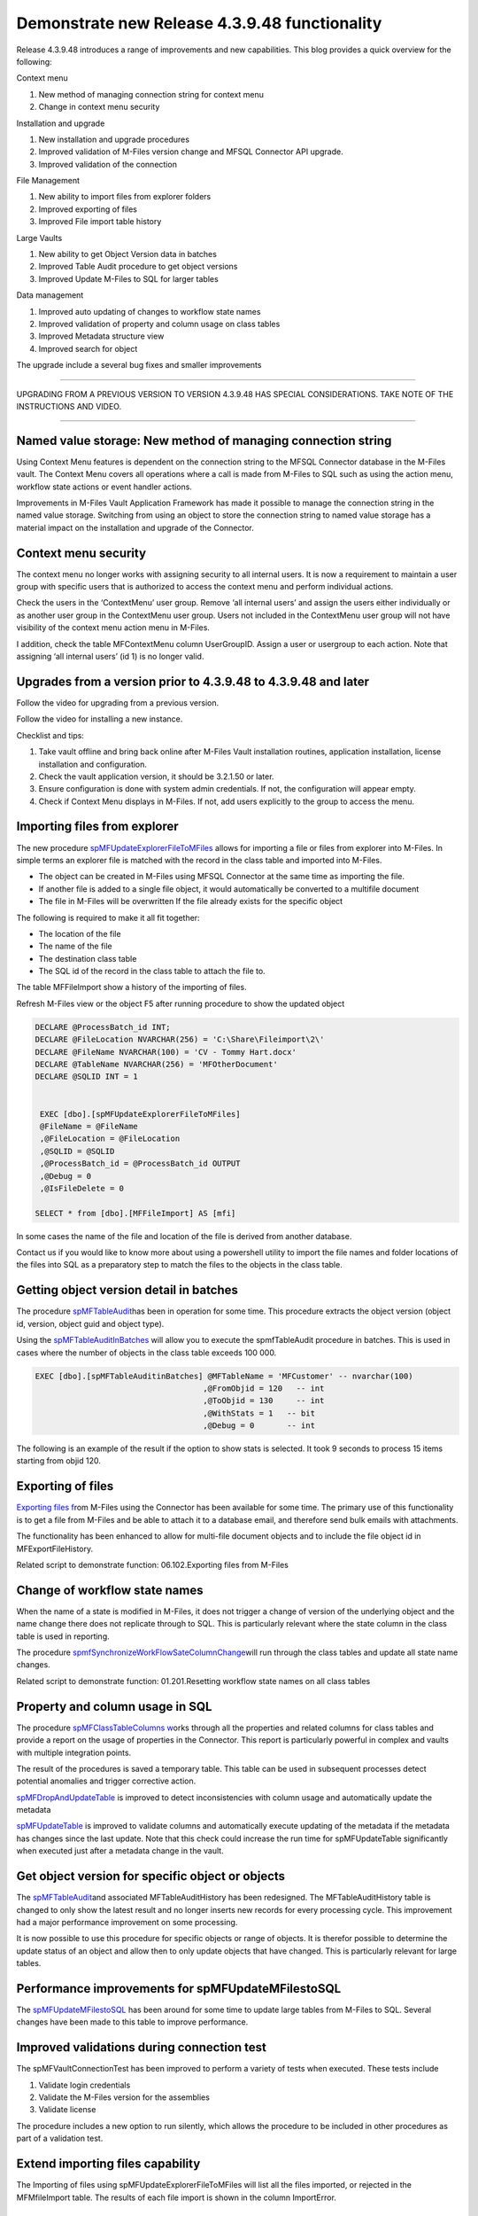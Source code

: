 Demonstrate new Release 4.3.9.48 functionality
==============================================

Release 4.3.9.48 introduces a range of improvements and new
capabilities. This blog provides a quick overview for the following:

Context menu

#. New method of managing connection string for context menu

#. Change in context menu security

Installation and upgrade

#. New installation and upgrade procedures

#. Improved validation of M-Files version change and MFSQL Connector API
   upgrade.

#. Improved validation of the connection

File Management

#. New ability to import files from explorer folders

#. Improved exporting of files

#. Improved File import table history

Large Vaults

#. New ability to get Object Version data in batches

#. Improved Table Audit procedure to get object versions

#. Improved Update M-Files to SQL for larger tables

Data management

#. Improved auto updating of changes to workflow state names

#. Improved validation of property and column usage on class tables

#. Improved Metadata structure view

#. Improved search for object

The upgrade include a several bug fixes and smaller improvements

--------------

UPGRADING FROM A PREVIOUS VERSION TO VERSION 4.3.9.48 HAS SPECIAL
CONSIDERATIONS. TAKE NOTE OF THE INSTRUCTIONS AND VIDEO.

--------------

Named value storage: New method of managing connection string
-------------------------------------------------------------

Using Context Menu features is dependent on the connection string to the
MFSQL Connector database in the M-Files vault. The Context Menu covers
all operations where a call is made from M-Files to SQL such as using
the action menu, workflow state actions or event handler actions.

Improvements in M-Files Vault Application Framework has made it possible
to manage the connection string in the named value storage. Switching
from using an object to store the connection string to named value
storage has a material impact on the installation and upgrade of the
Connector.

Context menu security
---------------------

The context menu no longer works with assigning security to all internal
users. It is now a requirement to maintain a user group with specific
users that is authorized to access the context menu and perform
individual actions.

Check the users in the ‘ContextMenu’ user group. Remove ‘all internal
users’ and assign the users either individually or as another user group
in the ContextMenu user group. Users not included in the ContextMenu
user group will not have visibility of the context menu action menu in
M-Files.

I addition, check the table MFContextMenu column UserGroupID. Assign a
user or usergroup to each action. Note that assigning ‘all internal
users’ (id 1) is no longer valid.

Upgrades from a version prior to 4.3.9.48 to 4.3.9.48 and later
---------------------------------------------------------------

Follow the video for upgrading from a previous version.

Follow the video for installing a new instance.

Checklist and tips:

#. Take vault offline and bring back online after M-Files Vault
   installation routines, application installation, license installation
   and configuration.

#. Check the vault application version, it should be 3.2.1.50 or later.

#. Ensure configuration is done with system admin credentials. If not,
   the configuration will appear empty.

#. Check if Context Menu displays in M-Files. If not, add users
   explicitly to the group to access the menu.

Importing files from explorer
-----------------------------

The new procedure
`spMFUpdateExplorerFileToMFiles <https://lamininsolutions.atlassian.net/wiki/spaces/MFSQL/pages/622493726/File+import+from+explorer+using+spMFUpdateExplorerFileToMFiles>`__
allows for importing a file or files from explorer into M-Files. In
simple terms an explorer file is matched with the record in the class
table and imported into M-Files.

-  The object can be created in M-Files using MFSQL Connector at the
   same time as importing the file.

-  If another file is added to a single file object, it would
   automatically be converted to a multifile document

-  The file in M-Files will be overwritten If the file already exists
   for the specific object

The following is required to make it all fit together:

-  The location of the file

-  The name of the file

-  The destination class table

-  The SQL id of the record in the class table to attach the file to.

The table MFFileImport show a history of the importing of files.

Refresh M-Files view or the object F5 after running procedure to show
the updated object

.. code:: sql

    DECLARE @ProcessBatch_id INT;
    DECLARE @FileLocation NVARCHAR(256) = 'C:\Share\Fileimport\2\'
    DECLARE @FileName NVARCHAR(100) = 'CV - Tommy Hart.docx'
    DECLARE @TableName NVARCHAR(256) = 'MFOtherDocument'
    DECLARE @SQLID INT = 1


     EXEC [dbo].[spMFUpdateExplorerFileToMFiles] 
     @FileName = @FileName
     ,@FileLocation = @FileLocation 
     ,@SQLID = @SQLID                         
     ,@ProcessBatch_id = @ProcessBatch_id OUTPUT      
     ,@Debug = 0      
     ,@IsFileDelete = 0
                         
    SELECT * from [dbo].[MFFileImport] AS [mfi]  

In some cases the name of the file and location of the file is derived
from another database.

Contact us if you would like to know more about using a powershell
utility to import the file names and folder locations of the files into
SQL as a preparatory step to match the files to the objects in the class
table.

Getting object version detail in batches
----------------------------------------

The procedure
`spMFTableAudit <https://lamininsolutions.atlassian.net/wiki/spaces/MFSQL/pages/686030990/Get+Object+version+with+spMFTableAudit>`__\ has
been in operation for some time. This procedure extracts the object
version (object id, version, object guid and object type).

Using the
`spMFTableAuditInBatches <https://lamininsolutions.atlassian.net/wiki/spaces/MFSQL/pages/685899953/Using+spMFTableAuditinBatches+for+large+class+tables>`__
will allow you to execute the spmfTableAudit procedure in batches. This
is used in cases where the number of objects in the class table exceeds
100 000.

.. code:: sql

    EXEC [dbo].[spMFTableAuditinBatches] @MFTableName = 'MFCustomer' -- nvarchar(100)
                                        ,@FromObjid = 120   -- int
                                        ,@ToObjid = 130     -- int
                                        ,@WithStats = 1   -- bit
                                        ,@Debug = 0       -- int

The following is an example of the result if the option to show stats is
selected. It took 9 seconds to process 15 items starting from objid 120.

|image0|

Exporting of files
------------------

`Exporting files
f <https://lamininsolutions.atlassian.net/wiki/spaces/MFSQL/pages/57913733/spMFExportFiles+for+exporting+files+to+SQL>`__\ rom
M-Files using the Connector has been available for some time. The
primary use of this functionality is to get a file from M-Files and be
able to attach it to a database email, and therefore send bulk emails
with attachments.

The functionality has been enhanced to allow for multi-file document
objects and to include the file object id in MFExportFileHistory.

Related script to demonstrate function: 06.102.Exporting files from
M-Files

Change of workflow state names
------------------------------

When the name of a state is modified in M-Files, it does not trigger a
change of version of the underlying object and the name change there
does not replicate through to SQL. This is particularly relevant where
the state column in the class table is used in reporting.

The procedure
`spmfSynchronizeWorkFlowSateColumnChange <https://lamininsolutions.atlassian.net/wiki/spaces/MFSQL/pages/640614411/spMFSynchronizeWorkflowStateColumnChange+to+update+workflow+state+changes>`__\ will
run through the class tables and update all state name changes.

Related script to demonstrate function: 01.201.Resetting workflow state
names on all class tables

Property and column usage in SQL
--------------------------------

The procedure `spMFClassTableColumns
w <https://lamininsolutions.atlassian.net/wiki/spaces/MFSQL/pages/687374389/spMFClassTableColumns+for+analysis+property+usage>`__\ orks
through all the properties and related columns for class tables and
provide a report on the usage of properties in the Connector. This
report is particularly powerful in complex and vaults with multiple
integration points.

The result of the procedures is saved a temporary table. This table can
be used in subsequent processes detect potential anomalies and trigger
corrective action.

`spMFDropAndUpdateTable <https://lamininsolutions.atlassian.net/wiki/spaces/MFSQL/pages/36536345/spMFDropAndUpdateMetadata>`__
is improved to detect inconsistencies with column usage and
automatically update the metadata

`spMFUpdateTable <https://lamininsolutions.atlassian.net/wiki/spaces/MFSQL/pages/31817730/spMFUpdatetable+Class+Table+Records>`__
is improved to validate columns and automatically execute updating of
the metadata if the metadata has changes since the last update. Note
that this check could increase the run time for spMFUpdateTable
significantly when executed just after a metadata change in the vault.

Get object version for specific object or objects
-------------------------------------------------

The
`spMFTableAudit <https://lamininsolutions.atlassian.net/wiki/spaces/MFSQL/pages/686030990/Get+Object+version+with+spMFTableAudit>`__\ and
associated MFTableAuditHistory has been redesigned. The
MFTableAuditHistory table is changed to only show the latest result and
no longer inserts new records for every processing cycle. This
improvement had a major performance improvement on some processing.

It is now possible to use this procedure for specific objects or range
of objects. It is therefor possible to determine the update status of an
object and allow then to only update objects that have changed. This is
particularly relevant for large tables.

Performance improvements for spMFUpdateMFilestoSQL
--------------------------------------------------

The
`spMFUpdateMFilestoSQL <https://lamininsolutions.atlassian.net/wiki/spaces/MFSQL/pages/31817730/spMFUpdatetable+Class+Table+Records>`__
has been around for some time to update large tables from M-Files to
SQL. Several changes have been made to this table to improve
performance.

Improved validations during connection test
-------------------------------------------

The spMFVaultConnectionTest has been improved to perform a variety of
tests when executed. These tests include

#. Validate login credentials

#. Validate the M-Files version for the assemblies

#. Validate license

The procedure includes a new option to run silently, which allows the
procedure to be included in other procedures as part of a validation
test.

Extend importing files capability
---------------------------------

The Importing of files using spMFUpdateExplorerFileToMFiles will list
all the files imported, or rejected in the MFMfileImport table. The
results of each file import is shown in the column ImportError.

Extended columns in Metadata structure view
-------------------------------------------

The view MFvwMetadataStructure is a powerful tool to analyse the
relationships between different parts of the metadata structure of the
vault.

Managing updates to valuelists depends on if a valuelist has been
elevated to a full object type or not. When a valuelist is elevated the
controlling table changes from MFValuelist and MFValuelistItems to a
class table.

The column IsObjectType in the view will show if a valuelist has been
elevated or not.

Using this view as part of the design process, especially of a complex
vault, could be very handy It can also be used as a control measure to
validate metadata design changes that could impact on a integration
project.

Improve search for an object
----------------------------

One of the options when using spMFSearchForObject is to pipe the result
to a table. Previously, the result was piped to a separate permanent
table for each search, which could result in multiple tables
accumulating in the database. This permanent table has now been replaced
by a global temporary table. This allows for the automatic management of
tables that is no longer used in the process.

Validation of M-Files version and upgrade
-----------------------------------------

This release introduces the ability to automate the upgrade of MFSQL
Connector on the change of M-Files Version. See `separate
blog <https://lamininsolutions.atlassian.net/wiki/spaces/MFSQL/blog/2018/11/22/610795521>`__
for more detail on the topic.

.. |image0| image:: img_1.png
